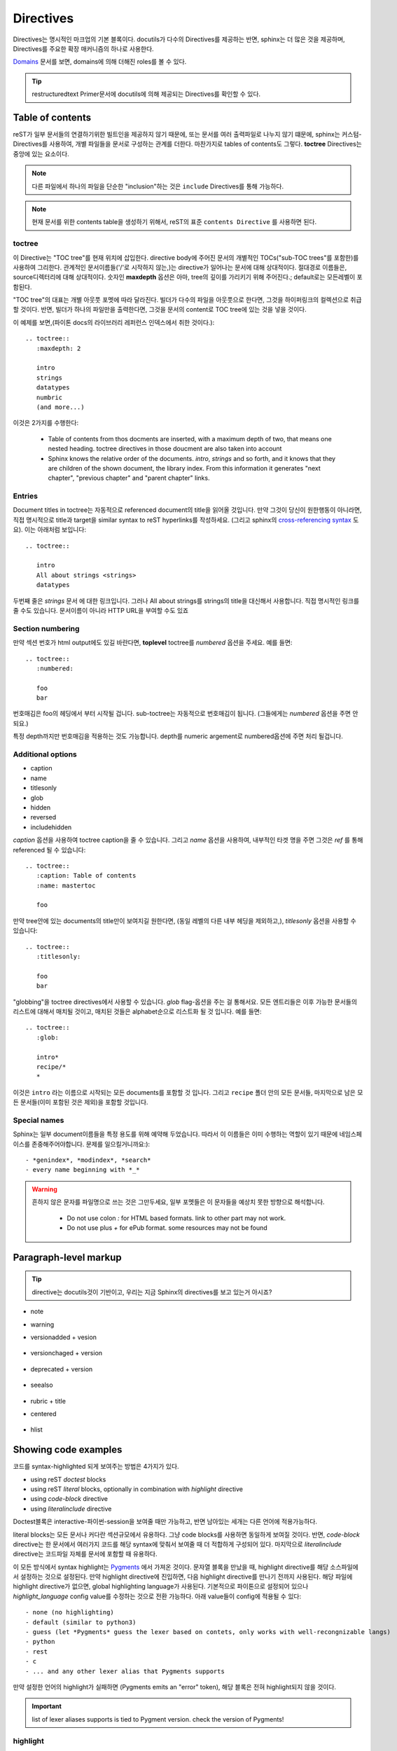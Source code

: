 Directives
==========

Directives는 명시적인 마크업의 기본 블록이다.
docutils가 다수의 Directives를 제공하는 반면, sphinx는 더 많은 것을 제공하며, Directives를 주요한 확장 매커니즘의 하나로 사용한다.

`Domains`_ 문서를 보면, domains에 의해 더해진 roles를 볼 수 있다.

.. _Domains: https://www.sphinx-doc.org/en/master/usage/restructuredtext/domains.html

.. tip::

   restructuredtext Primer문서에 docutils에 의해 제공되는 Directives를 확인할 수 있다.



Table of contents
-----------------

reST가 일부 문서들의 연결하기위한 빌트인을 제공하지 않기 때문에, 또는
문서를 여러 출력파일로 나누지 않기 떄문에, sphinx는 커스텀-Directives를 사용하여,
개별 파일들을 문서로 구성하는 관계를 더한다. 마찬가지로 tables of contents도 그렇다.
**toctree** Directives는 중앙에 있는 요소이다.

.. note::

   다른 파일에서 하나의 파일을 단순한 "inclusion"하는 것은 ``include`` Directives를 통해 가능하다.

.. note::

   현재 문서를 위한 contents table을 생성하기 위해서, reST의 표준 ``contents Directive`` 를 사용하면 된다.

toctree
^^^^^^^

이 Directive는 "TOC tree"를 현재 위치에 삽입한다.
directive body에 주어진 문서의 개별적인 TOCs("sub-TOC trees"를 포함한)를 사용하여 그리한다.
관계적인 문서이름들('/'로 시작하지 않는,)는 directive가 일어나는 문서에 대해 상대적이다.
절대경로 이름들은, source디렉터리에 대해 상대적이다. 숫자인 **maxdepth** 옵션은 아마, tree의 깊이를 가리키기 위해 주어진다.;
default로는 모든레벨이 포함된다.

"TOC tree"의 대표는 개별 아웃풋 포멧에 따라 달라진다.
빌더가 다수의 파일을 아웃풋으로 한다면, 그것을 하이퍼링크의 컬렉션으로 취급할 것이다.
반면, 빌더가 하나의 파일만을 출력한다면, 그것을 문서의 content로 TOC tree에 있는 것을 넣을 것이다.

이 예제를 보면,(파이톤 docs의 라이브러리 레퍼런스 인덱스에서 취한 것이다.)::

   .. toctree::
      :maxdepth: 2

      intro
      strings
      datatypes
      numbric
      (and more...)

이것은 2가지를 수행한다:

   - Table of contents from thos docments are inserted, with a maximum depth of two, that means one nested heading. toctree directives in those doucment are also taken into account
   - Sphinx knows the relative order of the documents. *intro*, *strings* and so forth, and it knows that they are children of the shown document, the library index. From this information it generates "next chapter", "previous chapter" and "parent chapter" links.

Entries
^^^^^^^

Document titles in toctree는 자동적으로 referenced document의 title을 읽어올 것입니다.
만약 그것이 당신이 원한행동이 아니라면, 직접 명시적으로 title과 target을 similar syntax to reST hyperlinks를 작성하세요.
(그리고 sphinx의 `cross-referencing syntax`_ 도요). 이는 아래처럼 보입니다::

   .. toctree::

      intro
      All about strings <strings>
      datatypes

.. _cross-referencing syntax: https://www.sphinx-doc.org/en/master/usage/restructuredtext/roles.html#xref-syntax

두번째 줄은 *strings* 문서 에 대한 링크입니다. 그러나 All about strings를 strings의 title을 대신해서 사용합니다.
직접 명시적인 링크를 줄 수도 있습니다. 문서이름이 아니라 HTTP URL을 부여할 수도 있죠

Section numbering
^^^^^^^^^^^^^^^^^

만약 섹션 번호가 html output에도 있길 바란다면, **toplevel** toctree를 *numbered* 옵션을 주세요.
예를 들면::

   .. toctree::
      :numbered:

      foo
      bar

번호매김은 foo의 헤딩에서 부터 시작될 겁니다. sub-toctree는 자동적으로 번호매김이 됩니다.
(그들에게는 *numbered* 옵션을 주면 안되요.)

특정 depth까지만 번호매김을 적용하는 것도 가능합니다. depth를 numeric argement로 numbered옵션에 주면 처리 될겁니다.

Additional options
^^^^^^^^^^^^^^^^^^

- caption
- name
- titlesonly
- glob
- hidden
- reversed
- includehidden

*caption* 옵션을 사용하여 toctree caption을 줄 수 있습니다. 그리고 *name* 옵션을 사용하여,
내부적인 타겟 명을 주면 그것은 *ref* 를 통해 referenced 될 수 있습니다::

   .. toctree::
      :caption: Table of contents
      :name: mastertoc

      foo

만약 tree안에 있는 documents의 title만이 보여지길 원한다면, (동일 레벨의 다른 내부 헤딩을 제외하고,), *titlesonly* 옵션을 사용할 수 있습니다::

   .. toctree::
      :titlesonly:

      foo
      bar

"globbing"을 toctree directives에서 사용할 수 있습니다.
*glob* flag-옵션을 주는 걸 통해서요.
모든 엔트리들은 이후 가능한 문서들의 리스트에 대해서 매치될 것이고,
매치된 것들은 alphabet순으로 리스트화 될 것 입니다. 예를 들면::

   .. toctree::
      :glob:

      intro*
      recipe/*
      *

이것은 ``intro`` 라는 이름으로 시작되는 모든 documents를 포함할 것 입니다.
그리고 ``recipe`` 폴더 안의 모든 문서들,
마지막으로 남은 모든 문서들(이미 포함된 것은 제외)을 포함할 것입니다.

Special names
^^^^^^^^^^^^^

Sphinx는 일부 document이름들을 특정 용도를 위해 예약해 두었습니다.
따라서 이 이름들은 이미 수행하는 역할이 있기 때문에 네임스페이스를 존중해주어야합니다.
문제를 일으킬거니까요:)::

   - *genindex*, *modindex*, *search*
   - every name beginning with *_* 

.. warning::

   흔하지 않은 문자를 파일명으로 쓰는 것은 그만두세요, 일부 포멧들은 이 문자들을 예상치 못한 방향으로 해석합니다.

      - Do not use colon *:* for HTML based formats. link to other part may not work.
      - Do not use plus *+* for ePub format. some resources may not be found

Paragraph-level markup
----------------------

.. tip::

   directive는 docutils것이 기반이고, 우리는 지금 Sphinx의 directives를 보고 있는거 아시죠?

- note
- warning
- versionadded + vesion

   .. versionadded:: 2.5b
      The *spam* parameter.

- versionchaged + version

   .. versionchanged:: 2.5r
      The *spam* parameter.


- deprecated + version

   .. deprecated:: 3.1
      Use :func:`spam` instead.

- seealso

   .. seealso::

      Module :py:mod:`zipfile`
         Documentation of the :py:mod:`zipfile` standard module.

      `GNU tar manual, Basic Tar Format <http://link>`_
         Documentation for tar archive files, including GNU tar extensions.

- rubric + title
- centered

   .. centered:: LICENSE AGREEMENT

- hlist

   .. hlist::
      :columns: 3

      * A list of
      * short items
      * that should be
      * displayed
      * horizontally

Showing code examples
---------------------

코드를 syntax-highlighted 되게 보여주는 방법은 4가지가 있다.

- using reST *doctest* blocks 
- using reST *literal* blocks, optionally in combination with *highlight* directive
- using *code-block* directive
- using *literalinclude* directive

Doctest블록은 interactive-파이썬-session을 보여줄 때만 가능하고, 반면 남아있는 세개는 다른 언어에 적용가능하다.

literal blocks는 모든 문서나 커다란 섹션규모에서 유용하다. 그냥 code blocks를 사용하면 동일하게 보여질 것이다.
반면, *code-block* directive는 한 문서에서 여러가지 코드를 해당 syntax에 맞춰서 보여줄 때 더 적합하게 구성되어 있다.
마지막으로 *literalinclude* directive는 코드파일 자체를 문서에 포함할 때 유용하다.

이 모든 방식에서 syntax highlight는 `Pygments`_ 에서 가져온 것이다.
문자열 블록을 만났을 때, highlight directive를 해당 소스파일에서 설정하는 것으로 설정된다.
만약 highlight directive에 진입하면, 다음 highlight directive를 만나기 전까지 사용된다.
해당 파일에 highlight directive가 없으면, global highlighting language가 사용된다.
기본적으로 파이톤으로 설정되어 있으나 *highlight_language* config value를 수정하는 것으로 전환 가능하다.
아래 value들이 config에 적용될 수 있다::

   - none (no highlighting)
   - default (similar to python3)
   - guess (let *Pygments* guess the lexer based on contets, only works with well-recongnizable langs)
   - python
   - rest
   - c
   - ... and any other lexer alias that Pygments supports

.. _Pygments: https://pygments.org/

만약 설정한 언어의 highlight가 실패하면 (Pygments emits an "error" token), 해당 블록은 전혀 highlight되지 않을 것이다.

.. important::

   list of lexer aliases supports is tied to Pygment version. check the version of Pygments!

highlight
^^^^^^^^^

exmple::

   .. highlight:: c
      :linenothreshold: 5

options

   - ``:linenothreshold: threshold (number [optional])``
   
      Enable gernerate line numbers for code blocks.
      directive will produce line numbers only for the code blocks longer than n lines

code-block
^^^^^^^^^^

examples::

   .. code-block:: ruby
      :linenos:
      :lineno-start: 10
      :emphasize-lines: 3,5
      :caption: this.ruby
      :name: this-ruby 
      :dedent: 4

          some Ruby code.

.. versionchanged:: 2.0:
     The language argument becoms optional.

   options
   
   - ``:linenos: (no value)``
      Enables to generate line numbers for code block

   - ``:lineno-start: number (number)``
      set the first line number of the code block. if present, ``linenos`` option is also automatically activated

   - ``:emphasize-lines: line numbers(comma seperated numbers)``
      emphasize particular lines of the code block

   - ``:caption: caption of code block(text)``
      set a caption to the code block

   - ``:name: a label for hyperlink(text)``
      Define a implicit target name that can be refenced by using ref.

   - ``:dedent: number(number)``
      strip indentation characters from the code block.

literalinclude: filename
^^^^^^^^^^^^^^^^^^^^^^^^

verbatim text의 displays가 더 길어지는 것은 아마도, 외부 파일을 포함하는 것을 통해서 이루어 질 수 있다.
파일은 ``literalinclude`` directive를 통해서, 이루어 질 것이다.

examples::

   .. literalinclude:: example.rb
      :language: ruby
      :emphasize-lines: 12,15-18,33-
      :linenos:
      :lines: 10-23 
      :encoding: latin-1

파일명은 주로 현재 파일의 위치에 대해 상대적인 것으로 많이 사용한다. 그러나, 만약에 absolute path라면,
그것은 top source directive에 기반한다.

Additional options

``code-block`` 처럼, directive는 ``flag`` , ``lineno-start`` , ``emphasize-lines`` 옵션을 지원한다.
또한 ``name`` , ``dedent`` , ``caption`` 을 지원한다.
차이점은 highlight 대신 ``language`` 옵션을 통해서 highlight-syntax를 지원한다.
``caption`` 옵션은 no arg로 처리될 수 있고, 그러면 파일명을 caption으로 처리한다.

파일에 tab들은 ``tab-width`` 옵션을 주면 특정한 space로 확장될 수 있다.
include파일들은 ``conf.py`` 의 ``source_encoding`` 으로 인코드될것으로 가정된다.
만약 파일이 다른 인코딩을 가지고 있다면, 해당 인코딩을 ``encoding`` 옵션으로 명시할 수 있다.

directive는 또한 파일의 부분만을 포함할 수 도 있다. 만약 파이썬 모듈이라면, 클래스, 함수, 메서드를 ``pyobject`` 옵션을 통해서 줄 수 있다.::

   .. literalinclude:: example.py
      :pyobject: Timer.start

위를 대체하는 방법으로, ``lines`` 옵션을 통해 특정 라인만 include 할 수 있다.
어느 파일을 포함할지 에 대한 다른 방법으로는, ``start-after`` + ``end-before`` 옵션을 주는 것이다.

만약 ``start-after`` 이 string option으로 주어졌다면, 해당 문자열이 포함된 첫 줄을 follow하는 lines만 포함된다.
만약 ``end-before`` 옵션이 주어진다면, 해당 문자열이 포함되는 줄 전까지 만이 포함된다.
``start-at`` 과 ``end-at`` 옵션도 비슷하게 동작하는데, 해당 조건을 만족하는 줄을 포함한다는 뉘앙스의 차이가 있다.
``start-after/start-at`` 과 ``end-before/end-at`` 은 동일한 문자열을 가질 수 있다.

.. note::

   만약 ini 파일형의 **[second-section]** 만을 선택하고 싶다면,
   ``:start-at: [second-section]`` 과 ``:end-before: [third-saction]``::

      [first-section]

      var_in_first=true

      [second-section]

      var_in_second=true

      [third-section]

      var_in_third=true

   이 옵션이 유용한 경우로 tag comments로 처리할 때 그러하다.
   ``:start-after: [initialized]`` 와 ``end-before: [initialized]`` 옵션은 comment사이의 lines를 처리한다::

      if __name__ == "__main__:
          # [initialize]
          app.start(":8000")
          # [initialize]

위의 방법중 어떤 방식으로든 특정 줄만 선택되었을 때, ``emphasize-lines`` 에 해당하는 줄번호들은, 해당 선택된 것들을 가리킨다.
기본적으로 1에서 부터 시작하기 떄문에, 해당 줄을 먼저 ``linenos`` 옵션으로 확인한 후에 처리하는 것이 직관적일 것이다.

포함된 코드에 line을 선행 혹은 덧붙이는 것도 가능하다.
``prepend`` | ``append`` 옵션을 통해서. 이것을 PHP 코드중 <?php/?> 마크를 포함하지 않는 코드를 highlight할 때 유용하다.

만약 코드의 diff를 보여주고 싶다면, old file의 filename을 ``diff`` 옵션을 처리하면 된다::

   .. literalinclude:: example.py
      :diff: example.py.orig

Glossary
^^^^^^^^

이 directive는 반드시 reST definition-list-like markup에 terms-definition가 붙여진 형태로 포함되어야한다.
해당  term-정의들은 이 후, ``term`` role을 통해 referenced될 것이다.::

   .. glossary::

      environment
         A structure where information about all documents under the root is
         saved, and used for cross-referencing.  The environment is pickled
         after the parsing stage, so that successive runs only need to read
         and parse new and changed documents.

      source directory
         The directory which, including its subdirectories, contains all
         source files for one Sphinx project.

일반 definition lists와 차이로는, 엔트리에 대한 복수의 terms가 허락된다는 점, 그리고
inline markup이 term에 허용된다는 점이 있다. 너는 모든 term들에 링크할 수 있다.::

   .. glossary::

      term 1
      term 2
         definition of both terms.

glossary가 정렬되었을 때, 첫번째 term이 sort order를 결정한다.
만약 "grouping keys"를 *general index entries* 로 명시하고 싶다면, 'term-key' 를 'term-key : key', 로 작성하면 된다.::

   .. glossary::

      term 1 : A
      term 2 : B
         definition of both terms.

``key : value`` 에 오는 value가  grouping에 사용된다. keys는 normailzed하지 않다;
key "A" 과 "a"은 다른 그룹이다. 모든 "key"의 모든 캐릭터들은 첫문자를 대신하여 사용된다;
이것은 "Combining character Sequence"와 "Surrogate Pairs" 그룹핑-key로 사용된다.

in i18n 상황에서, 원본 텍스트만이 "term"을 가진다고 해도, "localized term : key"라고 명시할 수 있다.
이 경우,  "localized term"은 "key" 그룹으로 카테고리화 된다.

[Normalization_wiki (statisitcs)]_
   정규화, 통계학과 통계-app에서 **normalization** 은 range of meanings를 가질 수 있다.
   단순한 경우로는, **normalization of ratings** 는 adjusting value measured on different scales to anotinally common scale, often prior to averaging.
   다른 단위의 것들을 흔한스케일로 변환하기 위해 미세조정하는 것, 가끔 평균작업에 선행된다.

Surrogate
   relating to birth of child by means of surrogacy

Surrogacy
   arrangement, often supported by a legal agreement, where by a woman agrees to bear child for another person 

.. [Normalization_wiki (statisitcs)] https://en.wikipedia.org/wiki/Normalization_(statistics)


Meta-information markup
-----------------------

``.. sectionauthor:: name <email>``
^^^^^^^^^^^^^^^^^^^^^^^^^^^^^^^^^^^

   현재 section에서 author를 명시한다. email의 도메인명부분은 소문자 표기되어야 한다::

      .. sectionauthor:: Guido van Rosson <guido@python.org>

default로, 이 마크업은 아웃풋에 반영되지않는다. 이는 기여를 추적하는 것을 도와준다,
이는 conf-value에서 ``show_authors`` 를 True로 설정해주면 output Paragraph를 생성해준다.

``.. codeauthor:: name <email>``
^^^^^^^^^^^^^^^^^^^^^^^^^^^^^^^^

   ``codeauthor`` directive는, 여러번 등장 할 수 있으며, ``sectionauthor`` 처럼 문서의 부분의 저자를 이름 붙인다.
   이 또한 ``show_authors`` 가 True로 설정되어야 output을 문서에 반영한다.

Index-gernerating markup
------------------------

스핑크스는 자동으로 index entries를 모든 object descriptions(class, functions, attrs)로 부터 생성한다.

별도로 명시적은 마크업을 통해서 구성하는 것이 가능하니, index를 더 이해하기 쉽게, 그리고 index entires중 선별할 수도 있다.

``.. index:: <entries>``
^^^^^^^^^^^^^^^^^^^^^^^^

   이 지시자는 단일 혹은 복수의 index entries를 포함한다. entry는 타입과 value로 ``:`` 으로 분리하여 작성한다.
   예를 들면::

      .. index::
         single: execution; context
         module: __main__
         module: sys
         triple: module; search; path

   이 directive는 **5개의 entires를 포함한다.** 그들은 링크가 동작하는 generated index로 변환 될 것이다.
   ``index`` directives가 cross-reference targets를 그들의 위치에서 생성하기 떄문에,
   그들이 의미하는 것을 가리키는 것(like heading...)을 넣기 전에 entry를 먼저 넣는 것은 당연하다.

   Possible entry types::
   
      - single
         Create single index entry.

         subentry를 생성할 수 있으며, subentry text를 semicolon으로 나누는 것으로 만들 수 있다.

      - pair
      - triple
      - see
      - seealso
      - module, keyword, operator, object, exception, statement, builtin

